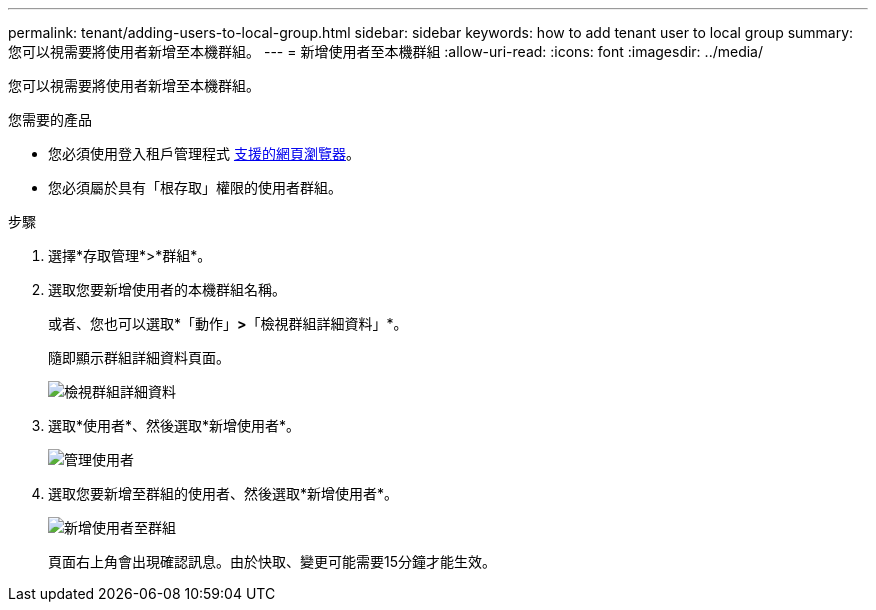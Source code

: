 ---
permalink: tenant/adding-users-to-local-group.html 
sidebar: sidebar 
keywords: how to add tenant user to local group 
summary: 您可以視需要將使用者新增至本機群組。 
---
= 新增使用者至本機群組
:allow-uri-read: 
:icons: font
:imagesdir: ../media/


[role="lead"]
您可以視需要將使用者新增至本機群組。

.您需要的產品
* 您必須使用登入租戶管理程式 xref:../admin/web-browser-requirements.adoc[支援的網頁瀏覽器]。
* 您必須屬於具有「根存取」權限的使用者群組。


.步驟
. 選擇*存取管理*>*群組*。
. 選取您要新增使用者的本機群組名稱。
+
或者、您也可以選取*「動作」*>*「檢視群組詳細資料」*。

+
隨即顯示群組詳細資料頁面。

+
image::../media/tenant_group_details.png[檢視群組詳細資料]

. 選取*使用者*、然後選取*新增使用者*。
+
image::../media/manage_users.png[管理使用者]

. 選取您要新增至群組的使用者、然後選取*新增使用者*。
+
image::../media/add_users_to_group.png[新增使用者至群組]

+
頁面右上角會出現確認訊息。由於快取、變更可能需要15分鐘才能生效。


